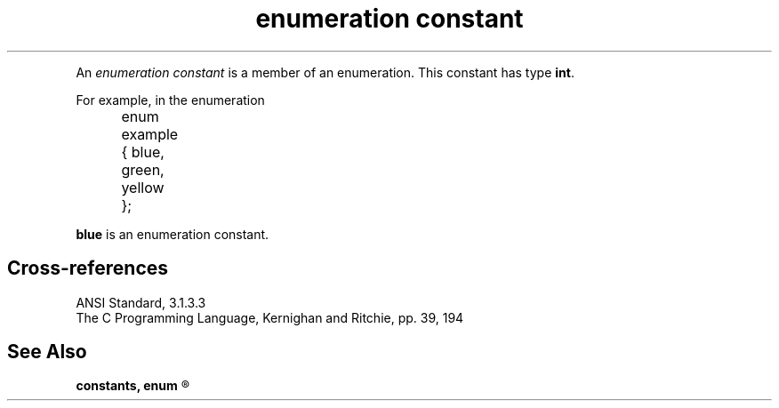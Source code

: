 .\" ENVIRONMENTS: COHERENT, LC, TOS, ISIS, ANSI
.ds AS ANSI Standard
.ds KR The C Programming Language, Kernighan and Ritchie
.TH "enumeration constant" 7 2015 "(Lexical elements/constants)" Definition
.PC
.PP
An
.I "enumeration constant"
is a member of an enumeration.
.if \nX=4 \{\
Its syntax is as follows:
.DM
.PP
.nf
	enumeration-constant:
		identifier
.fi
.DE
.PP \}
This constant has type
.BR int .
.PP
For example, in the enumeration
.DM
.PP
.nf
	enum example { blue, green, yellow };
.fi
.DE
.PP
.B blue
is an enumeration constant.
.SH Cross-references
.nf
\*(AS, \*(PS3.1.3.3
\*(KR, pp. 39, 194
.SH "See Also"
.B
constants, enum
.R
